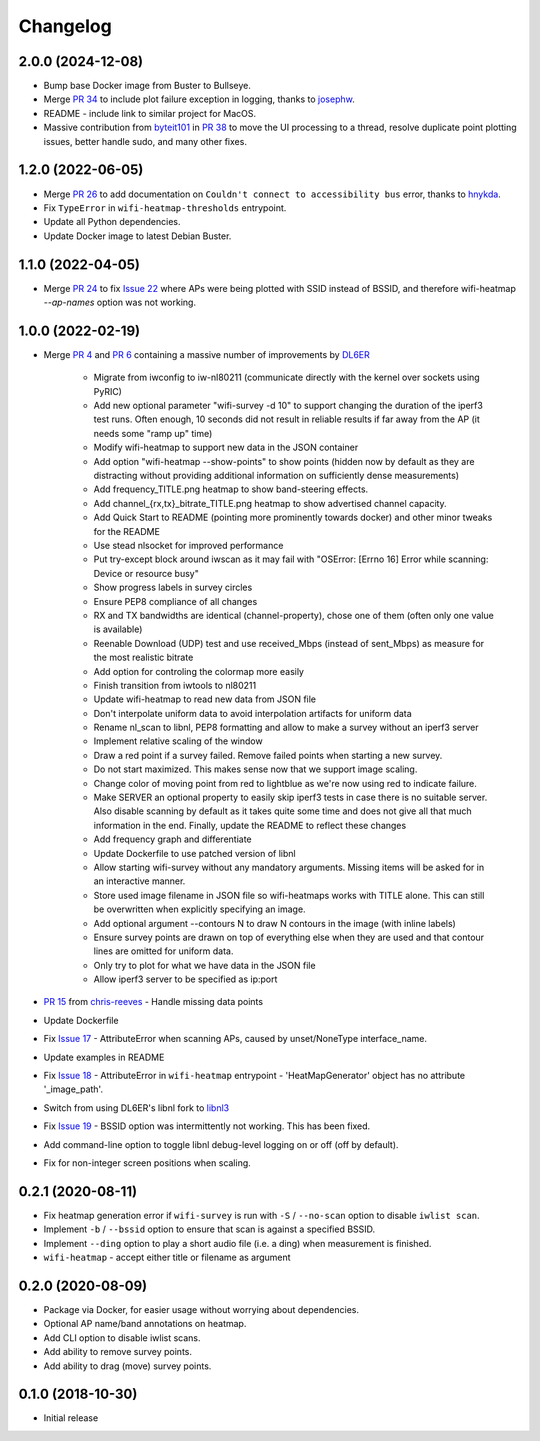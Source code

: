 Changelog
=========

2.0.0 (2024-12-08)
------------------

* Bump base Docker image from Buster to Bullseye.
* Merge `PR 34 <https://github.com/jantman/python-wifi-survey-heatmap/pull/34>`_ to include plot failure exception in logging, thanks to `josephw <https://github.com/josephw>`_.
* README - include link to similar project for MacOS.
* Massive contribution from `byteit101 <https://github.com/byteit101>`_ in `PR 38 <https://github.com/jantman/python-wifi-survey-heatmap/pull/38>`_ to move the UI processing to a thread, resolve duplicate point plotting issues, better handle sudo, and many other fixes.

1.2.0 (2022-06-05)
------------------

* Merge `PR 26 <https://github.com/jantman/python-wifi-survey-heatmap/pull/26>`_ to add documentation on ``Couldn't connect to accessibility bus`` error, thanks to `hnykda <https://github.com/hnykda>`__.
* Fix ``TypeError`` in ``wifi-heatmap-thresholds`` entrypoint.
* Update all Python dependencies.
* Update Docker image to latest Debian Buster.

1.1.0 (2022-04-05)
------------------

* Merge `PR 24 <https://github.com/jantman/python-wifi-survey-heatmap/pull/24>`_ to fix `Issue 22 <https://github.com/jantman/python-wifi-survey-heatmap/issues/22>`_ where APs were being plotted with SSID instead of BSSID, and therefore wifi-heatmap `--ap-names` option was not working.

1.0.0 (2022-02-19)
------------------

* Merge `PR 4 <https://github.com/jantman/python-wifi-survey-heatmap/pull/4>`_ and `PR 6 <https://github.com/jantman/python-wifi-survey-heatmap/pull/6>`_ containing a massive number of improvements by `DL6ER <https://github.com/DL6ER>`__

    * Migrate from iwconfig to iw-nl80211 (communicate directly with the kernel over sockets using PyRIC)
    * Add new optional parameter "wifi-survey -d 10" to support changing the duration of the iperf3 test runs. Often enough, 10 seconds did not result in reliable results if far away from the AP (it needs some "ramp up" time)
    * Modify wifi-heatmap to support new data in the JSON container
    * Add option "wifi-heatmap --show-points" to show points (hidden now by default as they are distracting without providing additional information on sufficiently dense measurements)
    * Add frequency_TITLE.png heatmap to show band-steering effects.
    * Add channel\_{rx,tx}\_bitrate_TITLE.png heatmap to show advertised channel capacity.
    * Add Quick Start to README (pointing more prominently towards docker) and other minor tweaks for the README
    * Use stead nlsocket for improved performance
    * Put try-except block around iwscan as it may fail with "OSError: [Errno 16] Error while scanning: Device or resource busy"
    * Show progress labels in survey circles
    * Ensure PEP8 compliance of all changes
    * RX and TX bandwidths are identical (channel-property), chose one of them (often only one value is available)
    * Reenable Download (UDP) test and use received_Mbps (instead of sent_Mbps) as measure for the most realistic bitrate
    * Add option for controling the colormap more easily
    * Finish transition from iwtools to nl80211
    * Update wifi-heatmap to read new data from JSON file
    * Don't interpolate uniform data to avoid interpolation artifacts for uniform data
    * Rename nl_scan to libnl, PEP8 formatting and allow to make a survey without an iperf3 server
    * Implement relative scaling of the window
    * Draw a red point if a survey failed. Remove failed points when starting a new survey.
    * Do not start maximized. This makes sense now that we support image scaling.
    * Change color of moving point from red to lightblue as we're now using red to indicate failure.
    * Make SERVER an optional property to easily skip iperf3 tests in case there is no suitable server. Also disable scanning by default as it takes quite some time and does not give all that much information in the end. Finally, update the README to reflect these changes
    * Add frequency graph and differentiate
    * Update Dockerfile to use patched version of libnl
    * Allow starting wifi-survey without any mandatory arguments. Missing items will be asked for in an interactive manner.
    * Store used image filename in JSON file so wifi-heatmaps works with TITLE alone. This can still be overwritten when explicitly specifying an image.
    * Add optional argument --contours N to draw N contours in the image (with inline labels)
    * Ensure survey points are drawn on top of everything else when they are used and that contour lines are omitted for uniform data.
    * Only try to plot for what we have data in the JSON file
    * Allow iperf3 server to be specified as ip:port

* `PR 15 <https://github.com/jantman/python-wifi-survey-heatmap/pull/15>`_ from `chris-reeves <https://github.com/chris-reeves>`__ - Handle missing data points
* Update Dockerfile
* Fix `Issue 17 <https://github.com/jantman/python-wifi-survey-heatmap/issues/17>`_ - AttributeError when scanning APs, caused by unset/NoneType interface_name.
* Update examples in README
* Fix `Issue 18 <https://github.com/jantman/python-wifi-survey-heatmap/issues/18>`_ - AttributeError in ``wifi-heatmap`` entrypoint - 'HeatMapGenerator' object has no attribute '_image_path'.
* Switch from using DL6ER's libnl fork to `libnl3 <https://pypi.org/project/libnl3/>`__
* Fix `Issue 19 <https://github.com/jantman/python-wifi-survey-heatmap/issues/19>`_ - BSSID option was intermittently not working. This has been fixed.
* Add command-line option to toggle libnl debug-level logging on or off (off by default).
* Fix for non-integer screen positions when scaling.

0.2.1 (2020-08-11)
------------------

* Fix heatmap generation error if ``wifi-survey`` is run with ``-S`` / ``--no-scan`` option to disable ``iwlist scan``.
* Implement ``-b`` / ``--bssid`` option to ensure that scan is against a specified BSSID.
* Implement ``--ding`` option to play a short audio file (i.e. a ding) when measurement is finished.
* ``wifi-heatmap`` - accept either title or filename as argument

0.2.0 (2020-08-09)
------------------

* Package via Docker, for easier usage without worrying about dependencies.
* Optional AP name/band annotations on heatmap.
* Add CLI option to disable iwlist scans.
* Add ability to remove survey points.
* Add ability to drag (move) survey points.

0.1.0 (2018-10-30)
------------------

* Initial release

